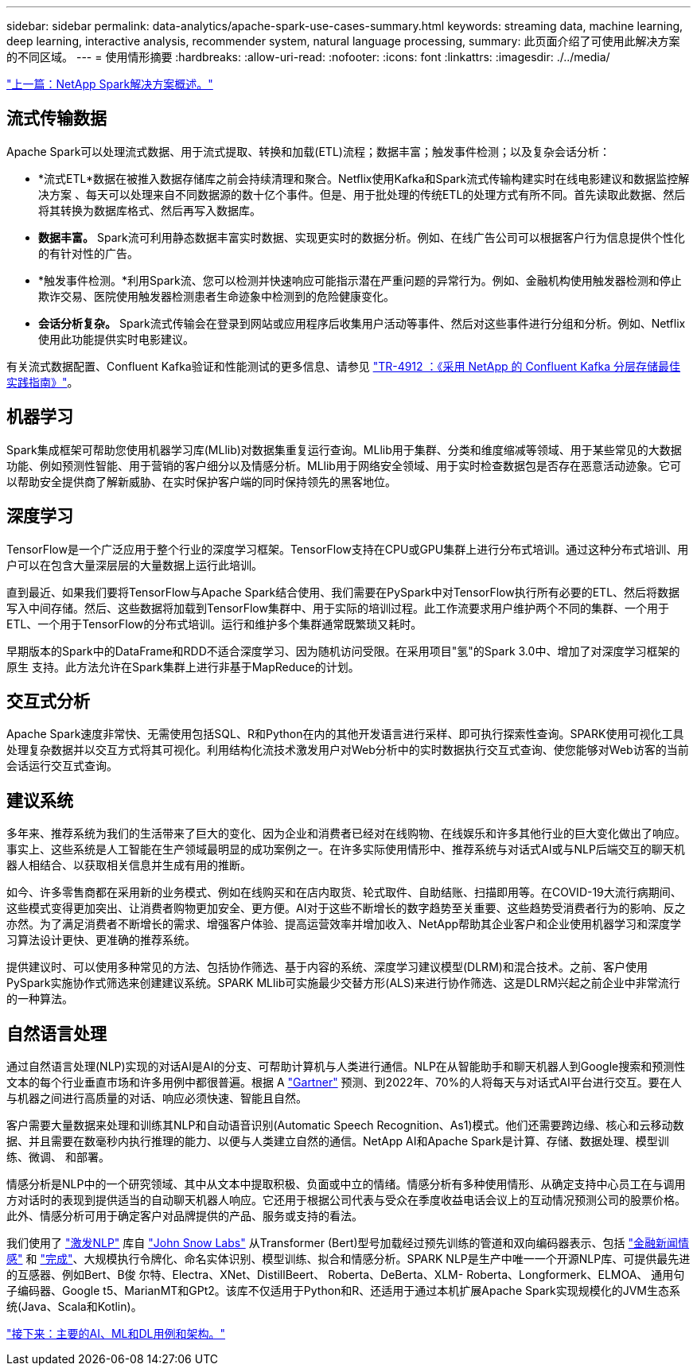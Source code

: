 ---
sidebar: sidebar 
permalink: data-analytics/apache-spark-use-cases-summary.html 
keywords: streaming data, machine learning, deep learning, interactive analysis, recommender system, natural language processing, 
summary: 此页面介绍了可使用此解决方案 的不同区域。 
---
= 使用情形摘要
:hardbreaks:
:allow-uri-read: 
:nofooter: 
:icons: font
:linkattrs: 
:imagesdir: ./../media/


link:apache-spark-netapp-spark-solutions-overview.html["上一篇：NetApp Spark解决方案概述。"]



== 流式传输数据

Apache Spark可以处理流式数据、用于流式提取、转换和加载(ETL)流程；数据丰富；触发事件检测；以及复杂会话分析：

* *流式ETL*数据在被推入数据存储库之前会持续清理和聚合。Netflix使用Kafka和Spark流式传输构建实时在线电影建议和数据监控解决方案 、每天可以处理来自不同数据源的数十亿个事件。但是、用于批处理的传统ETL的处理方式有所不同。首先读取此数据、然后将其转换为数据库格式、然后再写入数据库。
* *数据丰富。* Spark流可利用静态数据丰富实时数据、实现更实时的数据分析。例如、在线广告公司可以根据客户行为信息提供个性化的有针对性的广告。
* *触发事件检测。*利用Spark流、您可以检测并快速响应可能指示潜在严重问题的异常行为。例如、金融机构使用触发器检测和停止欺诈交易、医院使用触发器检测患者生命迹象中检测到的危险健康变化。
* *会话分析复杂。* Spark流式传输会在登录到网站或应用程序后收集用户活动等事件、然后对这些事件进行分组和分析。例如、Netflix使用此功能提供实时电影建议。


有关流式数据配置、Confluent Kafka验证和性能测试的更多信息、请参见 https://docs.netapp.com/us-en/netapp-solutions/data-analytics/confluent-kafka-introduction.html["TR-4912 ：《采用 NetApp 的 Confluent Kafka 分层存储最佳实践指南》"^]。



== 机器学习

Spark集成框架可帮助您使用机器学习库(MLlib)对数据集重复运行查询。MLlib用于集群、分类和维度缩减等领域、用于某些常见的大数据功能、例如预测性智能、用于营销的客户细分以及情感分析。MLlib用于网络安全领域、用于实时检查数据包是否存在恶意活动迹象。它可以帮助安全提供商了解新威胁、在实时保护客户端的同时保持领先的黑客地位。



== 深度学习

TensorFlow是一个广泛应用于整个行业的深度学习框架。TensorFlow支持在CPU或GPU集群上进行分布式培训。通过这种分布式培训、用户可以在包含大量深层层的大量数据上运行此培训。

直到最近、如果我们要将TensorFlow与Apache Spark结合使用、我们需要在PySpark中对TensorFlow执行所有必要的ETL、然后将数据写入中间存储。然后、这些数据将加载到TensorFlow集群中、用于实际的培训过程。此工作流要求用户维护两个不同的集群、一个用于ETL、一个用于TensorFlow的分布式培训。运行和维护多个集群通常既繁琐又耗时。

早期版本的Spark中的DataFrame和RDD不适合深度学习、因为随机访问受限。在采用项目"氢"的Spark 3.0中、增加了对深度学习框架的原生 支持。此方法允许在Spark集群上进行非基于MapReduce的计划。



== 交互式分析

Apache Spark速度非常快、无需使用包括SQL、R和Python在内的其他开发语言进行采样、即可执行探索性查询。SPARK使用可视化工具处理复杂数据并以交互方式将其可视化。利用结构化流技术激发用户对Web分析中的实时数据执行交互式查询、使您能够对Web访客的当前会话运行交互式查询。



== 建议系统

多年来、推荐系统为我们的生活带来了巨大的变化、因为企业和消费者已经对在线购物、在线娱乐和许多其他行业的巨大变化做出了响应。事实上、这些系统是人工智能在生产领域最明显的成功案例之一。在许多实际使用情形中、推荐系统与对话式AI或与NLP后端交互的聊天机器人相结合、以获取相关信息并生成有用的推断。

如今、许多零售商都在采用新的业务模式、例如在线购买和在店内取货、轮式取件、自助结账、扫描即用等。在COVID-19大流行病期间、这些模式变得更加突出、让消费者购物更加安全、更方便。AI对于这些不断增长的数字趋势至关重要、这些趋势受消费者行为的影响、反之亦然。为了满足消费者不断增长的需求、增强客户体验、提高运营效率并增加收入、NetApp帮助其企业客户和企业使用机器学习和深度学习算法设计更快、更准确的推荐系统。

提供建议时、可以使用多种常见的方法、包括协作筛选、基于内容的系统、深度学习建议模型(DLRM)和混合技术。之前、客户使用PySpark实施协作式筛选来创建建议系统。SPARK MLlib可实施最少交替方形(ALS)来进行协作筛选、这是DLRM兴起之前企业中非常流行的一种算法。



== 自然语言处理

通过自然语言处理(NLP)实现的对话AI是AI的分支、可帮助计算机与人类进行通信。NLP在从智能助手和聊天机器人到Google搜索和预测性文本的每个行业垂直市场和许多用例中都很普遍。根据 A https://www.forbes.com/sites/forbestechcouncil/2021/05/07/nice-chatbot-ing-with-you/?sh=7011eff571f4["Gartner"^] 预测、到2022年、70%的人将每天与对话式AI平台进行交互。要在人与机器之间进行高质量的对话、响应必须快速、智能且自然。

客户需要大量数据来处理和训练其NLP和自动语音识别(Automatic Speech Recognition、As1)模式。他们还需要跨边缘、核心和云移动数据、并且需要在数毫秒内执行推理的能力、以便与人类建立自然的通信。NetApp AI和Apache Spark是计算、存储、数据处理、模型训练、微调、 和部署。

情感分析是NLP中的一个研究领域、其中从文本中提取积极、负面或中立的情绪。情感分析有多种使用情形、从确定支持中心员工在与调用方对话时的表现到提供适当的自动聊天机器人响应。它还用于根据公司代表与受众在季度收益电话会议上的互动情况预测公司的股票价格。此外、情感分析可用于确定客户对品牌提供的产品、服务或支持的看法。

我们使用了 https://www.johnsnowlabs.com/spark-nlp/["激发NLP"^] 库自 https://www.johnsnowlabs.com/["John Snow Labs"^] 从Transformer (Bert)型号加载经过预先训练的管道和双向编码器表示、包括 https://nlp.johnsnowlabs.com/2021/11/11/classifierdl_bertwiki_finance_sentiment_pipeline_en.html["金融新闻情感"^] 和 https://nlp.johnsnowlabs.com/2021/11/03/bert_sequence_classifier_finbert_en.html["完成"^]、大规模执行令牌化、命名实体识别、模型训练、拟合和情感分析。SPARK NLP是生产中唯一一个开源NLP库、可提供最先进的互感器、例如Bert、B俊 尔特、Electra、XNet、DistillBeert、 Roberta、DeBerta、XLM- Roberta、Longformerk、ELMOA、 通用句子编码器、Google t5、MarianMT和GPt2。该库不仅适用于Python和R、还适用于通过本机扩展Apache Spark实现规模化的JVM生态系统(Java、Scala和Kotlin)。

link:apache-spark-major-ai,-ml,-and-dl-use-cases-and-architectures.html["接下来：主要的AI、ML和DL用例和架构。"]
